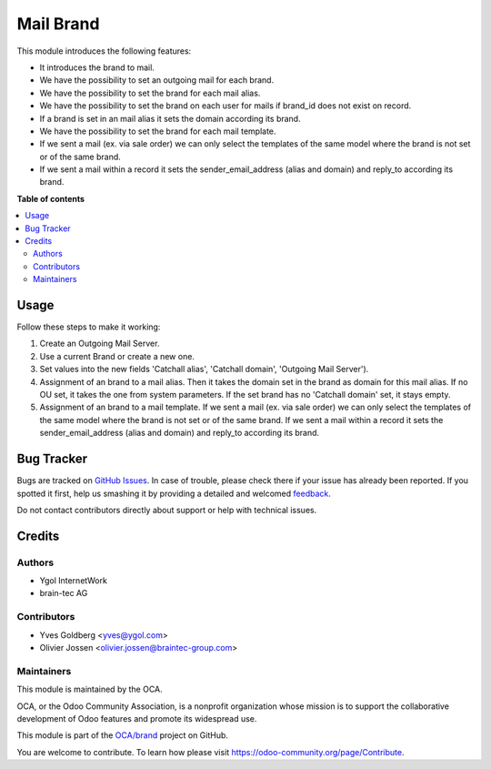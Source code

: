 ===================
Mail Brand
===================

.. !!!!!!!!!!!!!!!!!!!!!!!!!!!!!!!!!!!!!!!!!!!!!!!!!!!!
   !! This file is generated by oca-gen-addon-readme !!
   !! changes will be overwritten.                   !!
   !!!!!!!!!!!!!!!!!!!!!!!!!!!!!!!!!!!!!!!!!!!!!!!!!!!!

.. |badge1| image:: https://img.shields.io/badge/maturity-Beta-yellow.png
    :target: https://odoo-community.org/page/development-status
    :alt: Beta
.. |badge2| image:: https://img.shields.io/badge/licence-LGPL--3-blue.png
    :target: http://www.gnu.org/licenses/lgpl-3.0-standalone.html
    :alt: License: LGPL-3
.. |badge3| image:: https://img.shields.io/badge/github-OCA%2Fbrand-lightgray.png?logo=github
    :target: https://github.com/OCA/brand/tree/13.0/mail_brand
    :alt: OCA/brand
.. |badge4| image:: https://img.shields.io/badge/weblate-Translate%20me-F47D42.png
    :target: https://translation.odoo-community.org/projects/brand-13-0/brand-13-0-mail_brand
    :alt: Translate me on Weblate
.. |badge5| image:: https://img.shields.io/badge/runbot-Try%20me-875A7B.png
    :target: https://runbot.odoo-community.org/runbot/13.0
    :alt: Try me on Runbot

|badge1| |badge2| |badge3| |badge4| |badge5|

This module introduces the following features:

* It introduces the brand to mail.
* We have the possibility to set an outgoing mail for each brand.
* We have the possibility to set the brand for each mail alias.
* We have the possibility to set the brand on each user for mails if brand_id does not exist on record.
* If a brand is set in an mail alias it sets the domain according its brand.
* We have the possibility to set the brand for each mail template.
* If we sent a mail (ex. via sale order) we can only select the templates of
  the same model where the brand is not set or of the same brand.
* If we sent a mail within a record it sets the sender_email_address (alias
  and domain) and reply_to according its brand.

**Table of contents**

.. contents::
   :local:

Usage
=====

Follow these steps to make it working:

#. Create an Outgoing Mail Server.
#. Use a current Brand or create a new one.
#. Set values into the new fields 'Catchall alias', 'Catchall domain',
   'Outgoing Mail Server').
#. Assignment of an brand to a mail alias. Then it takes the domain set in the brand
   as domain for this mail alias. If no OU set, it takes the one from system
   parameters. If the set brand has no 'Catchall domain' set, it stays
   empty.
#. Assignment of an brand to a mail template. If we sent a mail (ex. via sale
   order) we can only select the templates of the same model where the brand is
   not set or of the same brand. If we sent a mail within a record it sets the
   sender_email_address (alias and domain) and reply_to according its brand.

Bug Tracker
===========

Bugs are tracked on `GitHub Issues <https://github.com/OCA/brand/issues>`_.
In case of trouble, please check there if your issue has already been reported.
If you spotted it first, help us smashing it by providing a detailed and welcomed
`feedback <https://github.com/OCA/brand/issues/new?body=module:%20mail_brand%0Aversion:%2013.0%0A%0A**Steps%20to%20reproduce**%0A-%20...%0A%0A**Current%20behavior**%0A%0A**Expected%20behavior**>`_.

Do not contact contributors directly about support or help with technical issues.

Credits
=======

Authors
~~~~~~~

* Ygol InternetWork
* brain-tec AG

Contributors
~~~~~~~~~~~~

* Yves Goldberg <yves@ygol.com>
* Olivier Jossen <olivier.jossen@braintec-group.com>

Maintainers
~~~~~~~~~~~

This module is maintained by the OCA.

.. image:: https://odoo-community.org/logo.png
   :alt: Odoo Community Association
   :target: https://odoo-community.org

OCA, or the Odoo Community Association, is a nonprofit organization whose
mission is to support the collaborative development of Odoo features and
promote its widespread use.

This module is part of the `OCA/brand <https://github.com/OCA/brand/tree/13.0/mail_brand>`_ project on GitHub.

You are welcome to contribute. To learn how please visit https://odoo-community.org/page/Contribute.
